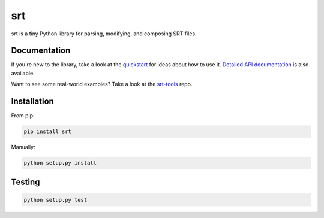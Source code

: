===
srt
===

srt is a tiny Python library for parsing, modifying, and composing SRT files.

Documentation
-------------

If you're new to the library, take a look at the quickstart_ for ideas about
how to use it. `Detailed API documentation`_ is also available.

Want to see some real-world examples? Take a look at the srt-tools_ repo.

.. _quickstart: http://srt.readthedocs.org/en/latest/quickstart.html
.. _`Detailed API documentation`: http://srt.readthedocs.org/en/latest/api.html
.. _srt-tools: https://github.com/cdown/srt-tools


Installation
------------

From pip:

.. code::


    pip install srt

Manually:

.. code::

    python setup.py install


Testing
-------

.. image:: https://travis-ci.org/cdown/srt.svg?branch=develop
  :target: https://travis-ci.org/cdown/srt
  :alt: Test status

.. code::

    python setup.py test
